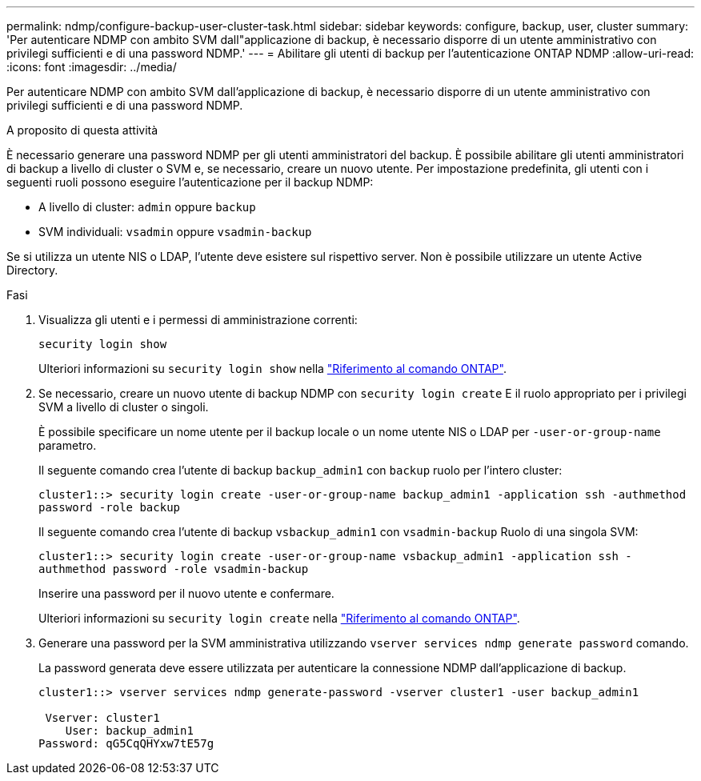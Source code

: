 ---
permalink: ndmp/configure-backup-user-cluster-task.html 
sidebar: sidebar 
keywords: configure, backup, user, cluster 
summary: 'Per autenticare NDMP con ambito SVM dall"applicazione di backup, è necessario disporre di un utente amministrativo con privilegi sufficienti e di una password NDMP.' 
---
= Abilitare gli utenti di backup per l'autenticazione ONTAP NDMP
:allow-uri-read: 
:icons: font
:imagesdir: ../media/


[role="lead"]
Per autenticare NDMP con ambito SVM dall'applicazione di backup, è necessario disporre di un utente amministrativo con privilegi sufficienti e di una password NDMP.

.A proposito di questa attività
È necessario generare una password NDMP per gli utenti amministratori del backup. È possibile abilitare gli utenti amministratori di backup a livello di cluster o SVM e, se necessario, creare un nuovo utente. Per impostazione predefinita, gli utenti con i seguenti ruoli possono eseguire l'autenticazione per il backup NDMP:

* A livello di cluster: `admin` oppure `backup`
* SVM individuali: `vsadmin` oppure `vsadmin-backup`


Se si utilizza un utente NIS o LDAP, l'utente deve esistere sul rispettivo server. Non è possibile utilizzare un utente Active Directory.

.Fasi
. Visualizza gli utenti e i permessi di amministrazione correnti:
+
`security login show`

+
Ulteriori informazioni su `security login show` nella link:https://docs.netapp.com/us-en/ontap-cli/security-login-show.html["Riferimento al comando ONTAP"^].

. Se necessario, creare un nuovo utente di backup NDMP con `security login create` E il ruolo appropriato per i privilegi SVM a livello di cluster o singoli.
+
È possibile specificare un nome utente per il backup locale o un nome utente NIS o LDAP per `-user-or-group-name` parametro.

+
Il seguente comando crea l'utente di backup `backup_admin1` con `backup` ruolo per l'intero cluster:

+
`cluster1::> security login create -user-or-group-name backup_admin1 -application ssh -authmethod password -role backup`

+
Il seguente comando crea l'utente di backup `vsbackup_admin1` con `vsadmin-backup` Ruolo di una singola SVM:

+
`cluster1::> security login create -user-or-group-name vsbackup_admin1 -application ssh -authmethod password -role vsadmin-backup`

+
Inserire una password per il nuovo utente e confermare.

+
Ulteriori informazioni su `security login create` nella link:https://docs.netapp.com/us-en/ontap-cli/security-login-create.html["Riferimento al comando ONTAP"^].

. Generare una password per la SVM amministrativa utilizzando `vserver services ndmp generate password` comando.
+
La password generata deve essere utilizzata per autenticare la connessione NDMP dall'applicazione di backup.

+
[listing]
----
cluster1::> vserver services ndmp generate-password -vserver cluster1 -user backup_admin1

 Vserver: cluster1
    User: backup_admin1
Password: qG5CqQHYxw7tE57g
----

